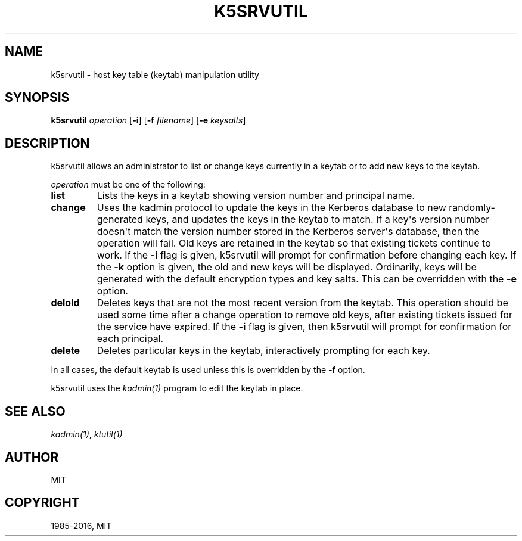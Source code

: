 .\" Man page generated from reStructuredText.
.
.TH "K5SRVUTIL" "1" " " "1.13.5" "MIT Kerberos"
.SH NAME
k5srvutil \- host key table (keytab) manipulation utility
.
.nr rst2man-indent-level 0
.
.de1 rstReportMargin
\\$1 \\n[an-margin]
level \\n[rst2man-indent-level]
level margin: \\n[rst2man-indent\\n[rst2man-indent-level]]
-
\\n[rst2man-indent0]
\\n[rst2man-indent1]
\\n[rst2man-indent2]
..
.de1 INDENT
.\" .rstReportMargin pre:
. RS \\$1
. nr rst2man-indent\\n[rst2man-indent-level] \\n[an-margin]
. nr rst2man-indent-level +1
.\" .rstReportMargin post:
..
.de UNINDENT
. RE
.\" indent \\n[an-margin]
.\" old: \\n[rst2man-indent\\n[rst2man-indent-level]]
.nr rst2man-indent-level -1
.\" new: \\n[rst2man-indent\\n[rst2man-indent-level]]
.in \\n[rst2man-indent\\n[rst2man-indent-level]]u
..
.SH SYNOPSIS
.sp
\fBk5srvutil\fP \fIoperation\fP
[\fB\-i\fP]
[\fB\-f\fP \fIfilename\fP]
[\fB\-e\fP \fIkeysalts\fP]
.SH DESCRIPTION
.sp
k5srvutil allows an administrator to list or change keys currently in
a keytab or to add new keys to the keytab.
.sp
\fIoperation\fP must be one of the following:
.INDENT 0.0
.TP
.B \fBlist\fP
Lists the keys in a keytab showing version number and principal
name.
.TP
.B \fBchange\fP
Uses the kadmin protocol to update the keys in the Kerberos
database to new randomly\-generated keys, and updates the keys in
the keytab to match.  If a key\(aqs version number doesn\(aqt match the
version number stored in the Kerberos server\(aqs database, then the
operation will fail.  Old keys are retained in the keytab so that
existing tickets continue to work.  If the \fB\-i\fP flag is given,
k5srvutil will prompt for confirmation before changing each key.
If the \fB\-k\fP option is given, the old and new keys will be
displayed.  Ordinarily, keys will be generated with the default
encryption types and key salts.  This can be overridden with the
\fB\-e\fP option.
.TP
.B \fBdelold\fP
Deletes keys that are not the most recent version from the keytab.
This operation should be used some time after a change operation
to remove old keys, after existing tickets issued for the service
have expired.  If the \fB\-i\fP flag is given, then k5srvutil will
prompt for confirmation for each principal.
.TP
.B \fBdelete\fP
Deletes particular keys in the keytab, interactively prompting for
each key.
.UNINDENT
.sp
In all cases, the default keytab is used unless this is overridden by
the \fB\-f\fP option.
.sp
k5srvutil uses the \fIkadmin(1)\fP program to edit the keytab in
place.
.SH SEE ALSO
.sp
\fIkadmin(1)\fP, \fIktutil(1)\fP
.SH AUTHOR
MIT
.SH COPYRIGHT
1985-2016, MIT
.\" Generated by docutils manpage writer.
.

